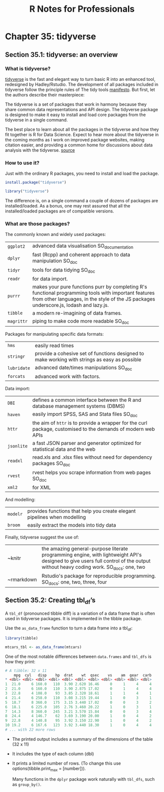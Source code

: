 #+STARTUP: showeverything
#+title: R Notes for Professionals

* Chapter 35: tidyverse

** Section 35.1: tidyverse: an overview

*** What is tidyverse?
    
    [[https://github.com/tidyverse][tidyverse]] is the fast and elegant way to turn basic R into an enhanced tool,
    redesigned by Hadley/Rstudio. The development of all packages included in
    tidyverse follow the principle rules of The tidy tools [[https://mran.microsoft.com/web/packages/tidyverse/vignettes/manifesto.html][manifesto]]. But first,
    let the authors describe their masterpiece:
    
    The tidyverse is a set of packages that work in harmony because they share
    common data representations and API design. The tidyverse package is
    designed to make it easy to install and load core packages from the
    tidyverse in a single command.

    The best place to learn about all the packages in the tidyverse and how they
    fit together is R for Data Science. Expect to hear more about the tidyverse
    in the coming months as I work on improved package websites, making citation
    easier, and providing a common home for discussions about data analysis with
    the tidyverse.
    [[https://blog.rstudio.org/2016/09/15/tidyverse-1-0-0/][source]]

*** How to use it?

    Just with the ordinary R packages, you need to install and load the package.

#+begin_src R
  install.package("tidyverse")
  
  library("tidyverse")
#+end_src

    The difference is, on a single command a couple of dozens of packages are
    installed/loaded. As a bonus, one may rest assured that all the
    installed/loaded packages are of compatible versions.

*** What are those packages?

    The commonly known and widely used packages:

| ~ggplot2~  | advanced data visualisation SO_documentation                                                                                                                                                   |
| ~dplyr~    | fast (Rcpp) and coherent approach to data manipulation SO_doc                                                                                                                                  |
| ~tidyr~    | tools for data tidying SO_doc                                                                                                                                                                  |
| ~readr~    | for data import.                                                                                                                                                                               |
| ~purrr~    | makes your pure functions purr by completing R's functional programming tools with important features from other languages, in the style of the JS packages underscore.js, lodash and lazy.js. |
| ~tibble~   | a modern re-imagining of data frames.                                                                                                                                                          |
| ~magrittr~ | piping to make code more readable SO_doc                                                                                                                                                       |


     Packages for manipulating specific data formats:

| ~hms~       | easily read times                                                                              |
| ~stringr~   | provide a cohesive set of functions designed to make working with strings as easy as possible  |
| ~lubridate~ | advanced date/times manipulations SO_doc                                                       |
| ~forcats~   | advanced work with factors.                                                                    |

    Data import:

| ~DBI~      | defines a common interface between the R and database management systems (DBMS)                              |
| ~haven~    | easily import SPSS, SAS and Stata files SO_doc                                                               |
| ~httr~     | the aim of ~httr~ is to provide a wrapper for the curl package, customised to the demands of modern web APIs |
| ~jsonlite~ | a fast JSON parser and generator optimized for statistical data and the web                                  |
| ~readxl~   | read.xls and .xlsx files without need for dependency packages SO_doc                                         |
| ~rvest~    | rvest helps you scrape information from web pages SO_doc                                                     |
| ~xml2~     | for XML                                                                                                      |

    And modelling:

| ~modelr~ | provides functions that help you create elegant pipelines when modelling |
| ~broom~  | easily extract the models into tidy data                                 |

     Finally, tidyverse suggest the use of:

| ~knitr     | the amazing general-purpose literate programming engine, with lightweight API's designed to give users full control of the output without heavy coding work. SO_docs: one, two  |
| ~rmarkdown | Rstudio's package for reproducible programming. SO_docs: one, two, three, four                                                                                                  |

** Section 35.2: Creating tbl_df’s

   A ~tbl_df~ (pronounced tibble diff) is a variation of a data frame that is
   often used in tidyverse packages. It is implemented in the tibble package.

   Use the ~as_data_frame~ function to turn a data frame into a tbl_df:

#+begin_src R
  library(tibble)

  mtcars_tbl <- as_data_frame(mtcars)
#+end_src

   One of the most notable differences between ~data.frames~ and ~tbl_dfs~ is how
   they print:

#+begin_src R
  # A tibble: 32 x 11
      mpg  cyl   disp    hp  drat    wt  qsec    vs    am  gear  carb
  * <dbl> <dbl> <dbl> <dbl> <dbl> <dbl> <dbl> <dbl> <dbl> <dbl> <dbl>
  1  21.0     6 160.0   110  3.90 2.620 16.46     0     1     4     4
  2  21.0     6 160.0   110  3.90 2.875 17.02     0     1     4     4
  3  22.8     4 108.0    93  3.85 2.320 18.61     1     1     4     1
  4  21.4     6 258.0   110  3.08 3.215 19.44     1     0     3     1
  5  18.7     8 360.0   175  3.15 3.440 17.02     0     0     3     2
  6  18.1     6 225.0   105  2.76 3.460 20.22     1     0     3     1
  7  14.3     8 360.0   245  3.21 3.570 15.84     0     0     3     4
  8  24.4     4 146.7    62  3.69 3.190 20.00     1     0     4     2
  9  22.8     4 140.8    95  3.92 3.150 22.90     1     0     4     2
  10 19.2     6 167.6   123  3.92 3.440 18.30     1     0     4     4
  # ... with 22 more rows
#+end_src

   * The printed output includes a summary of the dimensions of the table (32 x 11)
   * It includes the type of each column (dbl)
   * It prints a limited number of rows. (To change this use
     options(tibble.print_max = [number])).

    Many functions in the ~dplyr~ package work naturally with ~tbl_dfs~, such as ~group_by()~.
